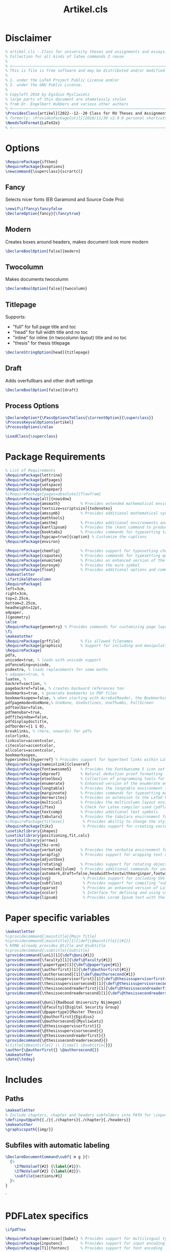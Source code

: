 #+title: Artikel.cls
#+sub_title: Class for university theses and assignments, collection for all kinds of latex commands I reuse
#+property: header-args :tangle artikel.cls
#+on_save_cmd: sleep 2 && sudo make

* Disclaimer
#+begin_src latex
% artikel.cls - Class for university theses and assignments and essays.
% Collection for all kinds of latex commands I reuse
%
% <–––––––––––––––––––––––––––––––––––––––––––––––––––––––––––––––––––––––––––>
% This is file is free software and may be distributed and/or modified
%
% 1. under the LaTeX Project Public License and/or
% 2. under the GNU Public License.
%
% Copyleft 2018 by Egidius Mysliwietz
% large parts of this document are shamelessly stolen
% from Dr. Engelbert Hubbers and various other authors
% <–––––––––––––––––––––––––––––––––––––––––––––––––––––––––––––––––––––––––––>
\ProvidesClass{artikel}[2022--12--20 Class for RU Theses and Assignments]
% formerly: \ProvidesPackage{util}[2018/11/30 v2.0.0 personal shortcuts]
\NeedsTeXFormat{LaTeX2e}
% <–––––––––––––––––––––––––––––––––––––––––––––––––––––––––––––––––––––––––––>
#+end_src
* Options
#+begin_src latex
\RequirePackage{ifthen}
\RequirePackage{kvoptions}
\newcommand{\superclass}{scrartcl}
#+end_src
** Fancy
Selects nicer fonts (EB Garamond and Source Code Pro)
#+begin_src latex
\newif\iffancy\fancyfalse
\DeclareOption{fancy}{\fancytrue}
#+end_src
** Modern
Creates boxes around headers, makes document look more modern
#+begin_src latex
\DeclareBoolOption[false]{modern}
#+end_src
** Twocolumn
Makes documents twocolumn
#+begin_src latex
\DeclareBoolOption[false]{twocolumn}
#+end_src
** Titlepage
Supports:
  - "full" for full page title and toc
  - "head" for full width title and no toc
  - "inline" for inline (in twocolumn layout) title and no toc
  - "thesis" for thesis titlepage
#+begin_src latex
\DeclareStringOption[head]{titlepage}
#+end_src
** Draft
Adds overfullbars and other draft settings
#+begin_src latex
\DeclareBoolOption[false]{draft}
#+end_src
** Process Options
#+begin_src latex
\DeclareOption*{\PassOptionsToClass{\CurrentOption}{\superclass}}
\ProcessKeyvalOptions{artikel}
\ProcessOptions\relax

\LoadClass{\superclass}
#+end_src

* Package Requirements
#+begin_src latex
% List of Requirements
\RequirePackage{lettrine}
\RequirePackage{pdfpages}
\RequirePackage{setspace}
\RequirePackage{shapepar}
%\RequirePackage[pages=absolute]{flowfram}
\RequirePackage[all]{nowidow}
\RequirePackage{amsmath}         % Provides extended mathematical environments and commands
\RequirePackage[textsize=scriptsize]{todonotes}
\RequirePackage{amssymb}         % Provides additional mathematical symbols
\RequirePackage{mathtools}
\RequirePackage{amsthm}          % Provides additional environments and commands for typesetting mathematical proofs
\RequirePackage{kantlipsum}      % Provides the \kant command to produce blindtext
\RequirePackage{booktabs}        % Provides commands for typesetting tables
\RequirePackage[hypcap=true]{caption} % Customize the captions
\RequirePackage{environ}

\RequirePackage{chemfig}         % Provides support for typesetting chemical structures
\RequirePackage{csquotes}        % Provides commands for typesetting quotations
\RequirePackage{enumitem}        % Provides an enhanced version of the enumerate environment
\RequirePackage{eurosym}         % Provides the euro symbol
\RequirePackage{float}           % Provides additional options and commands for floating objects
\makeatletter
\ifartikel@twocolumn
\RequirePackage[
left=3cm,
right=3cm,
top=2.25cm,
bottom=2.25cm,
headheight=12pt,
a4paper,
]{geometry}
\else
\RequirePackage{geometry} % Provides commands for customizing page layout
\fi
\makeatother
\RequirePackage{grffile}         % Fix allowed filenames
\RequirePackage{graphicx}        % Support for including and manipulating graphics
\RequirePackage[
pdfa,
unicode=true, % loads with unicode support
pdfencoding=unicode,
psdextra, % loads replacements for some maths
% a4paper=true, %
luatex, %
backref=section, %
pagebackref=false, % creates backward references too
bookmarks=true, % generate bookmarks in PDF files
bookmarksopen=false, % when starting with AcrobatReader, the Bookmarkcolumn is opened
pdfpagemode=UseNone,% UseNone, UseOutlines, UseThumbs, FullScreen
pdftoolbar=false,
pdfmenubar=true,
pdffitwindow=false,
pdfdisplaydoctitle,
pdfborder={1 1 0},
breaklinks, % (here, onwards) for pdfx
colorlinks,
linkcolor=accentcolor,
citecolor=accentcolor,
allcolors=accentcolor,
bookmarksopen,
hyperindex]{hyperref} % Provides support for hypertext links within LaTeX documents
\RequirePackage[nameinlink]{cleveref}
\RequirePackage{fontawesome5}    % Provides the FontAwesome 5 icon set
\RequirePackage{ebproof}         % Natural deduction proof formatting
\RequirePackage{etoolbox}        % Collection of programming tools for LaTeX
\RequirePackage{enumerate}       % Enhanced version of the enumerate environment
\RequirePackage{longtable}       % Provides the longtable environment for typesetting tables that may span multiple pages
\RequirePackage{marginnote}      % Provides commands for typesetting marginal notes
\RequirePackage{morewrites}      % Provides an extension to the LaTeX kernel's output routine
\RequirePackage{multicol}        % Provides the multicolumn layout environment
\RequirePackage{iftex}           % Check for Latex compiler used (pdflatex, xelatex, lualatex)
\RequirePackage{textcomp}        % Provides additional text symbols
\RequirePackage{tabularx}        % Provides the tabularx environment for typesetting tables with fixed width columns
%\RequirePackage{titlesec}        % Provides abiltiy to change the style of the title
\RequirePackage{tikz}             % Provides support for creating vector graphics using the TikZ drawing library
\usetikzlibrary{shapes}
\usetikzlibrary{positioning,fit,calc}
\usetikzlibrary{arrows}
\RequirePackage{tkz-orm}
\RequirePackage{verbatim}        % Provides the verbatim environment for typesetting program code
\RequirePackage{wrapfig}         % Provides support for wrapping text around figures
\RequirePackage{adjustbox}
\RequirePackage{rotating}        % Provides support for rotating objects
\RequirePackage[normalem]{ulem}  % Provides additional commands for underlining text, such as strikethrough
\RequirePackage[automark,draft=false,headwidth=textwithmarginpar,footwidth=head]{scrlayer-scrpage} % scrtcl headers and footers, among other things
\RequirePackage{svg}              % Provides support for including SVG graphics
\RequirePackage{subfiles}         % Provides support for compiling "subfiles" (i.e., individual LaTeX files that are part of a larger project)
\RequirePackage{xparse}           % Provides an enhanced version of LaTeX's kernel commands for defining new commands
\RequirePackage{xcolor}           % Interface for defining and using color in LaTeX
\RequirePackage{lipsum}           % Provides Lorem Ipsum text with the \lorem command
#+end_src
* Paper specific variables
#+begin_src latex
\makeatletter
%\providecommand{\maintitle}{Main Title}
%\providecommand{\maintitle}[1]{\def{\@maintitle}{{#1}}
% KOMA already provides @title and @subtitle
%\providecommand{\subtitle}{Subtitle}
\providecommand{\uni}[1]{\def\@uni{#1}}
\providecommand{\faculty}[1]{\def\@faculty{#1}}
\providecommand{\papertype}[1]{\def\@papertype{#1}}
\providecommand{\authorfirst}[1]{\def\@authorfirst{#1}}
\providecommand{\authorsecond}[1]{\def\@authorsecond{#1}}
\providecommand{\thesissupervisorfirst}[1]{\def\@thesissupervisorfirst{#1}}
\providecommand{\thesissupervisorsecond}[1]{\def\@thesissupervisorsecond{#1}}
\providecommand{\thesissecondreaderfirst}[1]{\def\@thesissecondreaderfirst{#1}}
\providecommand{\thesissecondreadersecond}[1]{\def\@thesissecondreadersecond{#1}}

\providecommand{\@uni}{Radboud University Nijmegen}
\providecommand{\@faculty}{Digital Security Group}
\providecommand{\@papertype}{Master Thesis}
\providecommand{\@authorfirst}{Egidius}
\providecommand{\@authorsecond}{Mysliwietz}
\providecommand{\@thesissupervisorfirst}{}
\providecommand{\@thesissupervisorsecond}{}
\providecommand{\@thesissecondreaderfirst}{}
\providecommand{\@thesissecondreadersecond}{}
%\title{\@maintitle{} \\ {\small \@subtitle{}}}
\author{\@authorfirst{} \@authorsecond{}}
\makeatother
\date{\today}
#+end_src
* Includes
** Paths
#+begin_src latex
\makeatletter
% Include chapters, chapter and headers subfolders into PATH for \input
\def\input@path{{./}{./chapters}{./chapter}{./headers}}
\makeatother
\graphicspath{{img/}}
#+end_src
** Subfiles with automatic labeling
#+begin_src latex
\DeclareDocumentCommand\subf{ m g }{%
  {%
    \IfNoValueT{#2} {\label{#1}}%
    \IfNoValueF{#2} {\label{#2}}%
    \subfile{sections/#1}
  }%
}
#+end_src
̀
* PDFLatex specifics
#+begin_src latex
\ifpdftex

\RequirePackage[american]{babel} % Provides support for multilingual typesetting
\RequirePackage{inputenc}        % Provides support for input encoding (e.g., for typing special characters)
\RequirePackage[T1]{fontenc}     % Provides support for font encoding

\fi
#+end_src
* LuaLaTeX/XeLaTeX specifics
** Languages
#+begin_src latex
\iftutex

\RequirePackage{fontspec}
\RequirePackage{polyglossia}
% usmax is same as us/american, but with additional hyphenation patterns
\setmainlanguage[variant=usmax]{english}
\setotherlanguage[variant=german, spelling=new, script=latin]{german} %or script=blackletter
\setotherlanguage[variant=ecclesiastic, hyphenation=liturgical, usej=false]{latin}
\setotherlanguage[numerals=hebrew, calendar=hebrew, transliteration=academy]{hebrew}
\setotherlanguage[variant=ancient, numerals=greek, attic=true]{greek}
#+end_src
*** Language Environments
#+begin_src latex
\newenvironment{churchlatin}
{\begin{latin}[variant=ecclesiastic, hyphenation=liturgical, usej=false]}
  {\end{latin}}

\newenvironment{classicallatin}
{\begin{latin}[variant=classic]}
  {\end{latin}}

\newenvironment{ancientgreek}
{\begin{greek}[variant=ancient, numerals=greek]}
  {\end{greek}}

#+end_src
** Font tweaks
#+begin_src latex
%\defaultfontfeatures{Scale=MatchLowercase} % Makes all fonts match the lowercase of the main font by default
\defaultfontfeatures[\rmfamily]{Scale=1} % Roman font keeps its size (as all other fonts are relative to it)

\RequirePackage{microtype}
\RequirePackage{realscripts}
\RequirePackage[cmintegrals, cmbraces]{newtxmath}
#+end_src
** End of LuaLaTeX
#+begin_src latex
\fi
#+end_src
* Biblatex
#+begin_src latex
\RequirePackage[backend=biber, style=ieee, giveninits=true, uniquename=init]{biblatex} % Bibliographic package
#+end_src
* Fonts
** Definition Overview
Fontspec defines:
- BoldFont \textbf \strong
- ItalicFont \textit \emph
- BoldItalicFont
- SlantedFont \textsl
- BoldSlantedFont
- SwashFont \textsw
- BoldSwashFont
- SmallCapsFont \textsc
- UprightFont
FontFace defines
- xl: Extra Light \textxl
- l: Light \textl
- (Regular)
- md: Medium \textmd
- sb: Semibold \textsb
- db: Demibold \textdb
- (Bold) \textbf
- k: Black \textbl \textk
** Font Face Shortcuts
#+begin_src latex
\iftutex
% Extra light
\DeclareRobustCommand\xlseries{\fontseries{xl}\selectfont}
\DeclareTextFontCommand{\textxl}{\xlseries}
% Light
\DeclareRobustCommand\lseries{\fontseries{l}\selectfont}
\DeclareTextFontCommand{\textl}{\lseries}
% Medium
\DeclareRobustCommand\mbseries{\fontseries{mb}\selectfont}
\DeclareTextFontCommand{\textmb}{\mbseries}
% Semibold
\DeclareRobustCommand\sbseries{\fontseries{sb}\selectfont}
\DeclareTextFontCommand{\textsb}{\mbseries}
% Demibold
\DeclareRobustCommand\dbseries{\fontseries{db}\selectfont}
\DeclareTextFontCommand{\textdb}{\mbseries}
% Black
\DeclareRobustCommand\kseries{\fontseries{k}\selectfont}
\DeclareTextFontCommand{\textk}{\kseries}
\DeclareTextFontCommand{\textbl}{\kseries}

\newcommand{\lmr}{\fontfamily{lmr}\selectfont} % Latin Modern Roman
\newcommand{\lmss}{\fontfamily{lmss}\selectfont} % Latin Modern Sans
\newcommand{\lmtt}{\fontfamily{lmtt}\selectfont} % Latin Modern Mono
#+end_src
*** Strong Nesting
Allows for progressively weightier fonts when invoking \strong
#+begin_src latex
\strongfontdeclare{\xlseries,\mbseries}
\strongfontdeclare{\lseries,\sbseries}
\strongfontdeclare{\mbseries,\bfseries}
\strongfontdeclare{\sbseries,\bfseries}
\strongfontdeclare{\dbseries,\bfseries}
\strongfontdeclare{\bfseries,\kseries}
\fi
#+end_src
** EB Garamond
#+begin_src latex
\makeatletter
\ifpdftex
\iffancy
\RequirePackage{ebgaramond}
\RequirePackage{ebgaramond-maths}
\fi\fi
\makeatother
\iftutex


\defaultfontfeatures+[EBGaramond]{
  RawFeature={%
+ss01;%Makes Љ Д Л д л љ  use triangle, not rectangle
-ss02;%Changes u to v
-cv01;%Uses old s
-cv03;%Replaces J with I
+cv11;%Makes 1 look less like Roman I
+lnum;%Lining figures
+dlig;%Makes Th ligature look nicer
-hlig;%joins ct and st
+liga;%Default ligatures
+case;%Case sensitive symbols
}
,}
\providefontfamily{\EBGaramond}{EBGaramond}[
Path = /home/user/.fonts/EBGaramond/,
Scale = 1,
Extension = .otf,
UprightFont = *12-Regular, % set EB Garamond 12 as default upright font
UprightFeatures = {
  SizeFeatures = {
    {Size = -10.1,
      Font = *08-Regular}, % use EB Garamond 08 for 10pt size and smaller
    {Size = 10.1-}
  },
}, % use default upright font for larger than 10pt size
ItalicFont = *12-Italic, % set EB Garamond 12 as default italic font
ItalicFeatures = {
  SizeFeatures = {
    {Size = -10.1,
      Font = *08-Italic}, % use EB Garamond 08 for 10pt size and smaller
    {Size = 10.1-}
  }
}, % use default italic font for larger than 10pt size
SmallCapsFeatures = {Letters = SmallCaps},
Ligatures = {Common, TeX},
Numbers = {Proportional, OldStyle},
%RawFeature = {-locl, +swsh, +ss01},
SwashFont = *-Swash,
]
\makeatletter
\iffancy
\setmainfont{EBGaramond}
\setsansfont{EBGaramond} % Change to Optima
\newfontfamily\greekfont{EBGaramond}
\else
\setmainfont{Linux Libertine O}
\setsansfont{Linux Libertine O} % Switch to Sans
\newfontfamily\greekfont{Linux Libertine O}
\fi
\makeatother
#+end_src
*** Fix for enum with Garamond
EB Garamond does not always properly display the bullet without this
#+begin_src latex
\setlist[itemize]{label={\large $\bullet$}, labelsep=3mm}
#+end_src
*** Black Initials
#+begin_src latex
\providefontfamily{\EBGaramondInitials}{EBGaramond-Initials}[
Path = /home/user/.fonts/EBGaramond/,
Extension = .otf,
]
#+end_src
*** White Initials
#+begin_src latex
\providefontfamily{\EBGaramondWhiteInitials}{EBGaramond-Initials}[
Path = /home/user/.fonts/EBGaramond/,
Extension = .otf,
UprightFont = *F1
]
#+end_src
*** Text Initials
#+begin_src latex
\providefontfamily{\EBGaramondTextInitials}{EBGaramond-Initials}[
Path = /home/user/.fonts/EBGaramond/,
Extension = .otf,
UprightFont = *F2
]
#+end_src
*** EB Garamond Swash
#+begin_src latex
\providefontfamily{\EBGaramondSwash}{EBGaramond-Swash}[
Path = /home/user/.fonts/EBGaramond/,
Extension = .otf,
UprightFont = *
]
\providecommand{\ebsw}{\EBGaramondSwash}
\makeatletter
\iffancy
\renewcommand{\textsw}[1]{{\EBGaramondSwash{}#1}}
\let\oldquote\quote
\let\oldendquote\endquote%
\renewenvironment{quote}{\oldquote\EBGaramondSwash“}{”\oldendquote}
\fi
\makeatother
#+end_src

** SourceCodePro
#+begin_src latex
\providefontfamily{\SourceCodePro}{SourceCodePro}[
Path = /home/user/.fonts/SourceCodePro/,
Extension = .otf,
UprightFont = *-Regular,
BoldFont = *-Bold,
ItalicFont = *-It,
BoldItalicFont = *-BoldIt,
FontFace = {xl}{n}{*-ExtraLight},
FontFace = {xl}{it}{*-ExtraLightIt},
FontFace = {l}{n}{*-Light},
FontFace = {l}{it}{*-LightIt},
FontFace = {mb}{n}{*-Medium},
FontFace = {mb}{it}{*-MediumIt},
FontFace = {sb}{n}{*-Semibold},
FontFace = {sb}{it}{*-SemiboldIt},
FontFace = {k}{n}{*-Black},
FontFace = {k}{it}{*-BlackIt},
Scale=MatchLowercase,
]
\makeatletter
\iffancy
\setmonofont[Scale=MatchLowercase]{SourceCodePro}
\fi
\makeatother
#+end_src
** Arial
#+begin_src latex
\providefontfamily{\Arial}{Arial}[
Path = /home/user/.fonts/Arial/,
Extension = .otf,
UprightFont = *,
AutoFakeBold,
AutoFakeSlant,
]
#+end_src
** Times New Roman
#+begin_src latex
\providefontfamily{\TimesNewRoman}{TimesNewRoman}[
Extension = .otf,
Path = /home/user/.fonts/TimesNewRoman/,
UprightFont = *,
AutoFakeBold,
AutoFakeSlant,
]
#+end_src
** Font Awesome
#+begin_src latex
\providefontfamily{\FontAwesome}{FontAwesome}[
Extension = .otf,
Path = /home/user/.fonts/FontAwesome/,
UprightFont = *-Regular,
BoldFont = *-Solid,
]
\providefontfamily{\FontAwesomeBrands}{FontAwesome-Brands}[
Extension = .otf,
Path = /home/user/.fonts/FontAwesome/,
UprightFont = *-Regular,
]

#+end_src
** Default
"Latin Modern Roman"
"Linux Libertine O"
** End of LuaTeX/XeTeX specifics
#+begin_src latex
\fi
#+end_src

* Logos
** RU
#+begin_src latex
\providecommand{\RUlogo}{\includegraphics[width=25mm]{img/in_dei_nomine_feliciter.eps}}
\providecommand{\textRUlogo}{\raisebox{0pt}[0pt][0pt]{\scalebox{.33}{\RUlogo}}}
#+end_src
** Star
#+begin_src latex
\iftutex
\providefontfamily{\starcorporate}{Corporate}[
Path = /home/user/.fonts/Corporate/,
Extension = .otf,
UprightFont = *E-Regular,
SmallCapsFont = *E-SC-Regular,
FontFace={l}{n}{*S-Light-Regular},
]
\newcommand{\segp}{{\starcorporate{} \textsc{Star Cooperation\raisebox{.45ex}{\scalebox{.5}{®}}}}}
\newcommand{\starlogo}{{%
\begin{minipage}[c][\arraycolsep][t]{.3\linewidth}
  \begin{center}
    \segp{} \\\vspace{-1.6ex}\rule{8.75em}{.2pt}\\\vspace{-1.3ex} \starcorporate\textl{} \scalebox{.44}{Your Partners in Excellence}
  \end{center}
\end{minipage}}}

\newcommand{\textstarlogo}{%_
% Magic number of .57cm to make logo appear vertically centered in logo
\raisebox{.57cm}{\starlogo}
}

\fi
#+end_src

#+RESULTS:
#+begin_example
\iftutex
\providefontfamily{\starcorporate}{Corporate}[
Path = /home/user/.fonts/Corporate/,
Extension = .otf,
UprightFont = *E-Regular,
SmallCapsFont = *E-SC-Regular,
FontFace={l}{n}{*S-Light-Regular},
]
\newcommand{\segp}{{\starcorporate{} \textsc{Star Cooperation\raisebox{.45ex}{\scalebox{.5}{®}}}}}
\newcommand{\starlogo}{{%
\begin{minipage}[c][\arraycolsep][t]{.3\linewidth}
  \begin{center}
    \segp{} \\\vspace{-1.6ex}\rule{8.75em}{.2pt}\\\vspace{-1.3ex} \starcorporate\textl{} \scalebox{.44}{Your Partners in Excellence}
  \end{center}
\end{minipage}}}
\fi
#+end_example

** Current used compiler
#+begin_src latex
\newcommand{\compiler}{\ifpdftex pdf\TeX\else\ifluatex lua\TeX\else\ifxetex \XeTeX\fi\fi\fi}
#+end_src
* Style
** Liturgical Colors
#+begin_src latex
\definecolor{litpurple}{RGB}{128,0,128}
\definecolor{gold}{RGB}{212,175,55}
\definecolor{litpink}{RGB}{244,133,186}
\definecolor{litgreen}{RGB}{24,100,32}
\definecolor{litred}{RGB}{216,7,7}
\definecolor{lityellow}{RGB}{212,175,55}
\newcommand{\litpurple}{\color{litpurple}}
\newcommand{\gold}{\color{gold}}
#+end_src

** Colors
#+begin_src latex
\newcommand{\red}[1]{{\color{red}{#1}}}
\newcommand{\blue}[1]{{\color{blue}{#1}}}
\newcommand{\yellow}[1]{{\color{yellow}{#1}}}
\newcommand{\grey}[1]{{\color{gray}{#1}}}
\newcommand{\gray}[1]{{\color{gray}{#1}}}
\newcommand{\green}[1]{{\color{green}{#1}}}
\newcommand{\white}[1]{{\color{white}{#1}}}
\newcommand{\orange}[1]{{\color{orange}{#1}}}
\newcommand{\purple}[1]{{\color{purple}{#1}}}
\newcommand{\pink}[1]{{\color{pink}{#1}}}
#+end_src
** Text styles
*** Dropcaps
#+begin_src latex
% Using TeX command definition instead of Latex to make word capitilization work better
\def\drop #1#2 {% space before { is required
  \lettrine[lines=2]{\EBGaramondTextInitials{}#1}{#2} % trailing space
}

% Same command, but does not force EB Garamond Text
\def\drop* #1#2 {% space before { is required
  \lettrine[lines=2]{#1}{#2} % trailing space
}

% Use Black Initials instead
\def\fancydrop #1#2 {% space before { is required
  \lettrine[lines=2]{\EBGaramondInitials{}#1}{#2} % trailing space
}
%\providecommand{\Section}[1]{\section{#1}\drop}
%\providecommand{\Section*}[1]{\section{#1}\drop*}

#+end_src
*** Shapes around text
#+begin_src latex
% Trapezii
\newcommand{\sctrap}[2][1cm]{
  \begin{tikzpicture}%
 \node[xshift=2cm,yshift=-3cm,draw,trapezium,text width=#1,align=center,shape border rotate=180]{\ensuremath{#2}};%
 \end{tikzpicture}%
 \vspace*{-0.10cm}%
}

% Small Trapezoid
\newcommand{\sctrapsmall}[2][1cm]{
\resizebox{!}{0.7\baselineskip}{\sctrap[#1]{#2}}
}

% Circle around text
\DeclareRobustCommand\circled[1]{\tikz[baseline=(char.base)]{
            \node[shape=circle,draw,inner sep=2pt] (char) {#1};
}}

#+end_src
*** Glowing text
#+begin_src latex
\providecommand{\textglow}[2][red]{%
  \leavevmode%
  \pdfliteral{q 1 J 1 j 1 Tr}%
  \foreach\layer in{1,...,10}{%
    \color{#1!\layer0!white!50!white}%
    \pgfsetlinewidth{(11-\layer)/3}% pgf command will do arithmetic for us
    \rlap{#2}%
  }%
  \pdfliteral{Q}%
  \hbox{#2}%
}
#+end_src
** Compact enumerate and itemize
#+begin_src latex
\newenvironment{compactitemize}{\begin{itemize}[noitemsep]}{\end{itemize}}
\newenvironment{compactenumerate}{\begin{enumerate}[noitemsep]}{\end{enumerate}}
\newenvironment{spaceditemize}{\begin{itemize}}{\end{itemize}}
\newenvironment{spacedenumerate}{\begin{enumerate}}{\end{enumerate}}


% Refine these compact versions as default in compact document
\let\oldenumerate\enumerate
\let\endoldenumerate\endenumerate
\renewenvironment{enumerate}{\oldenumerate[noitemsep]}{\endoldenumerate}
\let\olditemize\itemize
\let\endolditemize\enditemize
\renewenvironment{itemize}{\olditemize[noitemsep]}{\endolditemize}
#+end_src
** Style for Minted
#+begin_src latex
% ensure tables have correct text colour
%\AtBeginEnvironment{tabular}{\color{green}}

% Code blocks
\RequirePackage{minted}
\RequirePackage[many]{tcolorbox}

  \setminted{
	frame=none,
	% framesep=2mm,
	baselinestretch=1.2,
	fontsize=\footnotesize,
	highlightcolor=page!95!text!80!primary,
	linenos,
	breakanywhere=true,
	breakautoindent=true,
	breaklines=true,
	tabsize=4,
	xleftmargin=3.5em,
	autogobble=true,
	obeytabs=true,
	python3=true,
	% texcomments=true,
	framesep=2mm,
	breakbefore=\\\.+,
	breakafter=\,
  }

  \BeforeBeginEnvironment{minted}{
	\begin{tcolorbox}[
	  enhanced,
	  overlay={\fill[page!90!text] (frame.south west) rectangle ([xshift=2.8em]frame.north west);},
	  colback=page!95!text,
	  colframe=page!95!text, % make frame colour same as background
	  breakable,% Allow page breaks
	  arc=0pt,outer arc=0pt,sharp corners, % sharp corners
	  boxsep=0pt,left=0pt,right=0pt,top=0pt,bottom=0pt % no margin/paddding
	  ]
	}
	\AfterEndEnvironment{minted}{\end{tcolorbox}}


  \renewcommand\theFancyVerbLine{\color{text!60!page}\arabic{FancyVerbLine}} % minted line numbering

  \let\mintinlineold\mintinline
  \setmintedinline{breaklines,bgcolor={}}
  % FIXME: issue with line breaking (it doesn't)
  \DeclareTotalTCBox{\mintinline}{v v}{
	nobeforeafter,tcbox raise base,
	enhanced, frame hidden, arc=3pt,
	boxsep=0pt,left=3pt,right=3pt,top=2pt,bottom=2pt, % minimal margin/paddding
	colback=page!94!text,
	outer arc=0pt,
	leftrule=0pt,rightrule=0pt,toprule=0pt,bottomrule=0pt
  }{\mintinlineold{#1}{#2}}
#+end_src
** ISO Date
#+begin_src latex
\newcommand{\isodate}{\the\year-\ifnum\month<10\relax0\fi\the\month-\ifnum\day<10\relax0\fi\the\day}
#+end_src
** Roman Numbers for Table of Contents
#+begin_src latex
\NewCommandCopy{\toc}{\tableofcontents}
\renewcommand{\tableofcontents}{\pagenumbering{Roman}\toc\clearpage\pagenumbering{arabic}}
#+end_src
** Roman Numbers for Sections
#+begin_src latex
\renewcommand\thesection{\Roman{section}} % Roman numerals for the sections
\renewcommand\thesubsection{\roman{subsection}} % roman numerals for subsections
\renewcommand\thesubsubsection{\alph{subsubsection}} % alphabetic numerals for subsubsections
#+end_src
** Header and Footer Styles
#+begin_src latex
\RequirePackage[hyphenate,fit]{truncate}
\makeatletter
\providecommand{\logo}[1]{\def\@logo{#1}}
\providecommand{\@logo}{}
\makeatother
\colorlet{accentcolor}{litpurple}
\providecommand{\accentcolor}{\color{accentcolor}}
\pagestyle{scrheadings}
\KOMAoptions{headsepline=2pt, headwidth=textwithmarginpar}
%\KOMAoptions{footsepline=.2pt:4cm, clines}
\addtokomafont{pagenumber}{\accentcolor}
\cfoot{}
\makeatletter
\ihead{\@logo}

\chead{$\bullet$ \truncate{6cm}{\@title} $\bullet$}
\makeatother

\rohead*{%
  \raisebox{\dimexpr-2pt-\dp\strutbox\relax}[0pt][0pt]
  {\accentcolor\rule{1pt}{\dimexpr24pt+\dp\strutbox\relax}}%
  \hspace{0.8em}%
  \hbox{\truncate{4cm}{\rightmark} $\bullet$ \accentcolor{\Large\pagemark}}
}
\setkomafont{pagehead}{\normalfont\scshape}
\setkomafont{headsepline}{\color{black!20!white}}

% To make the accented line appear above the grey line
\RemoveLayersFromPageStyle{scrheadings}{scrheadings.head.below.line}
\AddLayersAtBeginOfPageStyle{scrheadings}{scrheadings.head.below.line}

#+end_src
** Boxes around headers
#+begin_src latex
\makeatletter
\ifartikel@modern
\colorlet{sectioncolor}{black!20}
\renewcommand\sectionlinesformat[4]{%
  \colorbox{sectioncolor}{%
    \parbox[t]{\dimexpr\linewidth-2\fboxsep\relax}{%
      \raggedsection\color{black}\@hangfrom{#3}{#4}%
    }}}
\fi
\makeatother
#+end_src
** Two Columns
#+begin_src latex
\makeatletter
\ifartikel@twocolumn
\setlength{\columnsep}{2em}
\tolerance=9999
\fi
\makeatother
#+end_src
* Draft
#+begin_src latex
\makeatletter
\ifartikel@draft
\overfullrule=10mm
\fi
\makeatother
#+end_src
* Hyperlinks
** (Back)links between words
#+begin_src latex
% Link to other word \goto{there}{Text}
% Or optionally define label for this word at the same time
% \goto[here]{there}{Text}
\newcommand{\goto}[3][]{%
  \ifthenelse{\equal{#1}{}}
  {\hyperlink{#2}{#3}}
  {\hypertarget{#1}{\hyperlink{#2}{#3}}}
}
#+end_src

* Exercise
#+begin_src latex
% Creating exercises for assignments
\newcommand{\exercise}[2]{\subsection*{Exercise #1}{#2}}
\newcommand{\exerciseenum}[2]{\subsection*{Exercise #1}{\begin{enumerate}[(a)]#2\end{enumerate}}}
\newcommand{\exerciseinum}[2]{\subsection*{Exercise #1}{\begin{enumerate}[(i)]#2\end{enumerate}}}
#+end_src
* Math
** Functions
#+begin_src latex
% Math stuff
\newcommand{\abs}[1]{\ensuremath{\left|\, #1 \,\right|}}
\newcommand{\floor}[1]{\ensuremath{\left\lfloor\, #1 \,\right\rfloor}}
\newcommand{\ceil}[1]{\ensuremath{\left\lceil\, #1 \,\right\rceil}}
\newcommand{\set}[1]{\ensuremath{\left{{#1}\right}}}
\newcommand{\setbuild}[2]{\ensuremath{\set{{#1}\mid{#2}}}}
\newcommand{\seq}[1]{\ensuremath{\left{{#1}\right}}}
\newcommand{\TT}{\ensuremath{\mathbb{T}}}
\newcommand{\FF}{\ensuremath{\mathbb{F}}}
\newcommand{\NN}{\ensuremath{\mathbb{N}}}
\newcommand{\NNp}{\ensuremath{\mathbb{N}^{+}}}
\newcommand{\ZZ}{\ensuremath{\mathbb{Z}}}
\newcommand{\ZZp}{\ensuremath{\mathbb{Z}^{+}}}
\newcommand{\QQ}{\ensuremath{\mathbb{Q}}}
\newcommand{\QQp}{\ensuremath{\mathbb{Q}^{+}}}
\newcommand{\RR}{\ensuremath{\mathbb{R}}}
\newcommand{\RRp}{\ensuremath{\mathbb{R}^{+}}}
\newcommand{\CC}{\ensuremath{\mathbb{C}}}
\newcommand{\power}[1]{\ensuremath{{\cal P}\left({#1}\right)}}

% abbreviations for text formatings
\newcommand{\m}[1]{\ensuremath{\mbox{~#1~}}}
\newcommand{\n}[1]{\ensuremath{\mbox{\textit{#1}}}}

% Curly functions
\newcommand{\A}[2]{\ensuremath{\mathcal{A}\llbracket#1\rrbracket#2}}
\newcommand{\B}[2]{\ensuremath{\mathcal{B}\llbracket#1\rrbracket#2}}
\newcommand{\N}[2]{\ensuremath{\mathcal{N}\llbracket#1\rrbracket#2}}


#+end_src
** Operators
#+begin_src latex
%% MATH OPERATORS
\DeclareMathOperator{\supersine}{supersin}
\DeclareMathOperator{\supercosine}{supercos}
#+end_src
** Theorems
#+begin_src latex
%% THEOREM STYLES
\newtheorem{theorem}{Theorem}[section]
\newtheorem{corollary}{Corollary}[theorem]
\newtheorem{lemma}[theorem]{Lemma}
\newtheorem{proposition}[theorem]{Proposition}

\theoremstyle{definition}
\newtheorem{definition}[theorem]{Definition}

\theoremstyle{remark}
\newtheorem*{remark}{Remark}
#+end_src latex
* RU Courses
** Semantics and Correctness
*** Shortcuts for writing prooftree states
#+begin_src latex
% State abbreviations
\newcommand{\sI}[0]{\ensuremath{s^{\prime}}}
\newcommand{\sII}[0]{\ensuremath{s^{\prime\prime}}}
\newcommand{\sIII}[0]{\ensuremath{s^{\prime\prime\prime}}}
\newcommand{\sIV}[0]{\ensuremath{s^{\prime\prime\prime\prime}}}
\newcommand{\sV}[0]{\ensuremath{s^{\prime\prime\prime\prime\prime}}}
\newcommand{\sVI}[0]{\ensuremath{s^{\prime\prime\prime\prime\prime\prime}}}
\newcommand{\sVII}[0]{\ensuremath{s^{\prime\prime\prime\prime\prime\prime\prime}}}
\newcommand{\sVIII}[0]{\ensuremath{s^{\prime\prime\prime\prime\prime\prime\prime\prime}}}
\newcommand{\sIX}[0]{\ensuremath{s^{\prime\prime\prime\prime\prime\prime\prime\prime\prime}}}
\newcommand{\sX}[0]{\ensuremath{s^{\prime\prime\prime\prime\prime\prime\prime\prime\prime\prime}}}
#+end_src
*** Prooftrees
#+begin_src latex
% abbreviations for prooftrees
\newcommand{\hyp}[2]{\infer[no rule]0[#2]{#1}}
\newcommand{\treecolor}[1]{\rewrite{\color{#1}\box\treebox}}


% derivation commands for natural semantics of the course Semantics & Correctness
\newcommand{\trans}[2]{\ensuremath{\langle#1\rangle\to#2}}
\newcommand{\exch}[3]{\ensuremath{[#1 \mapsto \A{#2}#3]}}

\newcommand{\for}[6]{\ensuremath{\langle\mbox{for~} #1 := #2 \m{to} #3 \m {do} #4, #5\rangle \to #6}}
\newcommand{\nfor}[5]{\ensuremath{\mbox{for~} #1 := #2 \m{to} #3 \m {do} #4, #5}}

\newcommand{\rep}[4]{\ensuremath{\langle \mbox{repeat~} #1 \m{until} #2, #3\rangle \to #4}}
\newcommand{\nrep}[3]{\ensuremath{\mbox{repeat~} #1 \m{until} #2, #3}}

\newcommand{\whi}[4]{\ensuremath{\langle \mbox{while~} #1 \m{do} #2, #3\rangle\to #4}}
\newcommand{\nwhi}[3]{\ensuremath{\mbox{while~} #1 \m{do} #2, #3}}

\newcommand{\blo}[4]{\ensuremath{\langle \mbox{begin} #1 #2 \mbox{~end}, #3
    \rangle \to #4}}
\newcommand{\nblo}[2]{\ensuremath{\mbox{begin} #1 #2 \mbox{~end}}}
\newcommand{\var}[5]{\ensuremath{\langle\mbox{var~} #1 := #2; #3, #4\rangle \to_D #5}}
\newcommand{\nvar}[2]{\ensuremath{\mbox{~var~} #1 := #2;~}}
\newcommand{\dv}[2]{\ensuremath{[\{#1\} \mapsto #2]}}
\newcommand{\dtrans}[2]{\ensuremath{\langle#1\rangle\to_D#2}}
#+end_src
*** Semantic rules
#+begin_src latex
% NS rules
\newcommand{\compns}[0]{\ensuremath{\left[\mbox{comp}_{\mbox{ns}}\right]}}
\newcommand{\forleqns}[0]{\ensuremath{\left[\mbox{for-to-do}_{\mbox{ns}}^{\mbox{leq}}\right]}}
\newcommand{\forgtns}[0]{\ensuremath{\left[\mbox{for-to-do}_{\mbox{ns}}^{\mbox{gt}}\right]}}
\newcommand{\whileffns}[0]{\ensuremath{\left[\mbox{while}_{\mbox{ns}}^{\mathbf{ff}}\right]}}
\newcommand{\whilettns}[0]{\ensuremath{\left[\mbox{while}_{\mbox{ns}}^{\mathbf{tt}}\right]}}
\newcommand{\repeatttns}[0]{\ensuremath{\left[\mbox{repeat-until}_{\mbox{ns}}^{\mathbf{tt}}\right]}}
\newcommand{\repeatffns}[0]{\ensuremath{\left[\mbox{repeat-until}_{\mbox{ns}}^{\mathbf{ff}}\right]}}
\newcommand{\blockns}[0]{\ensuremath{\left[\mbox{block}_{\mbox{ns}}\right]}}
\newcommand{\varns}[0]{\ensuremath{\left[\mbox{var}_{\mbox{ns}}\right]}}
\newcommand{\nonens}[0]{\ensuremath{\left[\mbox{none}_{\mbox{ns}}\right]}}
\newcommand{\assns}[0]{\ensuremath{\left[\mbox{ass}_{\mbox{ns}}\right]}}
\newcommand{\callns}[0]{\ensuremath{\left[\mbox{call}_{\mbox{ns}}\right]}}
\newcommand{\callrecns}[0]{\ensuremath{\left[\mbox{call}^{\mbox{rec}}_{\mbox{ns}}\right]}}

% The same but for Hoare semantics
% p indicates hoare, r stands for rule
% You can either use \pr{if} or \ifpr, etc
\newcommand{\pr}[1]{\ensuremath{\left[\mbox{#1}_{\mbox{p}}\right]}}
\newcommand{\skippr}[0]{\ensuremath{\left[\mbox{skip}_{\mbox{p}}\right]}}
\newcommand{\asspr}[0]{\ensuremath{\left[\mbox{ass}_{\mbox{p}}\right]}}
\newcommand{\comppr}[0]{\ensuremath{\left[\mbox{comp}_{\mbox{p}}\right]}}
\newcommand{\ifpr}[0]{\ensuremath{\left[\mbox{if}_{\mbox{p}}\right]}}
\newcommand{\whilepr}[0]{\ensuremath{\left[\mbox{while}_{\mbox{p}}\right]}}
\newcommand{\conspr}[0]{\ensuremath{\left[\mbox{cons}_{\mbox{p}}\right]}}

\newcommand{\ptrans}[3]{\ensuremath{\set{#1}~#2~\set{#3}}}


% I want to use \@currenvir to make the rules dependant on the environment, so
% \comp will mean \compns in semantic-ns, but \compp in semantic-p. However, I have no clue how to do this yet
\newenvironment{semantic-ns}
{~\\\\
  \begin{prooftree}}
  {
  \end{prooftree}~\\\\}

\newenvironment{semantic-p}
{~\\\\
  \begin{prooftree}}
  {
  \end{prooftree}~\\\\}
#+end_src
** Information Systems
*** Object Role Model Diagrams
#+begin_src latex
% stuff thats relevant for drawing ORMs
\newcommand{\Entity}[2]{\entity (#1) at (#2) {#1};}
\newcommand{\Binary}[3]{\draw (#1) -- node[roles, label=#3] {} (#2);}
\newcommand{\nBinary}[4]{\node[roles, label=#3] (#3) at (#4) {};\plays
  (#1) to (#3); \plays (#2) to (#3);}
\newcommand{\vnBinary}[4]{\node[vroles, label=#3] (#3) at (#4)
  {};\plays (#1) to (#3); \plays (#2) to (#3);}
\newcommand{\Objectify}[1]{\entity [fill opacity=0, text width=1cm,
  text height=0cm] (O#1) at (#1) {};}
\newcommand{\vObjectify}[1]{\entity [fill opacity=0, text width=0cm, text height=1cm] (O#1) at (#1) {};}
\newcommand{\cObjectify}[3]{\entity [fill opacity=0, text width=#1cm, text height=#2cm] (O#3) at (#3) {};}
\newcommand{\oBinary}[4]{\draw (#1) -- node[roles, label=#3, #4] {}
  (#2);}
\newcommand{\onBinary}[5]{\node[roles, label=#3, #4] (#3) at (#5) {}; \plays
  (#1) to (#3); \plays (#2) to (#3);}
\newcommand{\vBinary}[3]{\draw (#1) -- node[vroles, label=#3] {} (#2);}
\newcommand{\voBinary}[4]{\draw (#1) -- node[vroles, label=#3, #4] {} (#2);}
\newcommand{\Value}[2]{\value (#1) at (#2) {#1};}
#+end_src
* TODO-Notes
#+begin_src latex
%% TODO PACKAGE
\newcommand{\towrite}[1]{\todo[inline,color=yellow!10]{TO WRITE: #1}}
\newcommand{\inlinetodo}[1]{\todo[inline]{#1}}
\newcommand{\due}[1]{\todo[inline,color=blue!10]{Due: #1}}
#+end_src
* Structural commands
#+begin_src latex
\newcommand{\note}[1]{\footnote{#1}}
\newcommand{\mnote}[2][]{\marginpar[#1]{#2}}
\newcommand{\rnote}[1]{\marginpar[#1]{}}
\newcommand{\lnote}[1]{\marginpar{#1}}
\newcommand{\unote}[1]{\footnote{~\url{#1}}}
\newcommand{\nsection}[1]{\newpage\section{#1}}
#+end_src

#+begin_begin_example
% other stuff
\newcommand{\note}[1]{\footnote{#1}}
\newcommand{\mnote}[2][]{\marginpar[#1]{#2}}
\newcommand{\lnote}[1]{\marginpar[#1]{}}
\newcommand{\rnote}[1]{\marginpar{#1}}
\newcommand{\unote}[1]{\footnote{~\url{#1}}}
\newcommand{\nsection}[1]{\newpage\section{#1}}

\titleclass{\subsubsubsection}{straight}[\subsection]

\newcounter{subsubsubsection}[subsubsection]

\renewcommand\thesubsubsubsection{\thesubsubsection.\arabic{subsubsubsection}}
\renewcommand\theparagraph{\thesubsubsubsection.\arabic{paragraph}}
\renewcommand\thesubparagraph{\theparagraph.\arabic{subparagraph}}

\titleformat{\subsubsubsection}
  {\normalfont\normalsize\bfseries}{\thesubsubsubsection}{1em}{}
\titlespacing*{\subsubsubsection}
{0pt}{3.25ex plus 1ex minus .2ex}{1.5ex plus .2ex}




\makeatletter
\renewcommand\paragraph{\@startsection{paragraph}{5}{\z@}%
  {3.25ex \@plus1ex \@minus.2ex}%
  {-1em}%
  {\normalfont\normalsize\bfseries}}
\renewcommand\subparagraph{\@startsection{subparagraph}{6}{\parindent}
  {3.25ex \@plus1ex \@minus .2ex}%
  {-1em}%
  {\normalfont\normalsize\bfseries}}
\def\toclevel@subsubsubsection{4}
\def\toclevel@paragraph{5}
\def\toclevel@paragraph{6}
\def\l@subsubsubsection{\@dottedtocline{4}{7em}{4em}}
\def\l@paragraph{\@dottedtocline{5}{10em}{5em}}
\def\l@subparagraph{\@dottedtocline{6}{14em}{6em}}
\@addtoreset{subsubsubsection}{section}
\@addtoreset{subsubsubsection}{subsection}
\@addtoreset{paragraph}{subsubsubsection}
\makeatother

\setcounter{secnumdepth}{4}
\setcounter{tocdepth}{4}
\makeatletter
\renewcommand\@makefntext[1]{\leftskip=2em\hskip-2em\@makefnmark#1}
\makeatother
#+end_example

* Title Page
** RU Thesis
#+begin_src latex
\makeatletter
\newcommand{\thesistitlepage}{
  \begin{titlepage}
	\thispagestyle{empty}
	\newcommand{\HRule}{\rule{\linewidth}{0.5mm}}
	\center{}
	\textsc{\Large \@uni}\\[.7cm]
	\includegraphics[width=25mm]{img/in_dei_nomine_feliciter.eps}\\[.5cm]
	\textsc{\@faculty}\\[0.5cm]

	\HRule{} \\[0.4cm]
	{ \huge \bfseries \@title}\\[0.1cm]
	\textsc{\@subtitle}\\
	\HRule{} \\[.5cm]
	\textsc{\large \@papertype}\\[.5cm]

	\begin{minipage}{0.4\textwidth}
	\begin{flushleft} \large
	\emph{Author:}\\
	\@authorfirst\space \textsc{\@authorsecond}
	\end{flushleft}
	\end{minipage}
	\
	\begin{minipage}{0.4\textwidth}
	\begin{flushright} \large
	\emph{Supervisor:} \\
	\@thesissupervisorfirst\space \textsc{\@thesissupervisorsecond} \\[1em]
	\emph{Second reader:} \\
	\@thesissecondreaderfirst\space \textsc{\@thesissecondreadersecond}
	\end{flushright}
	\end{minipage}\\[4cm]
	\vfill
	{\large \@date}\\
	\clearpage
\end{titlepage}
\makeatother
}
#+end_src
** Maketitle
#+begin_src latex
\makeatletter
\IfStrEq{\artikel@titlepage}{full}
{\KOMAoptions{titlepage=true}\setuptoc{toc}{onecolumn}}{}
\IfStrEq{\artikel@titlepage}{head}
{\KOMAoptions{titlepage=false}}{}
\IfStrEq{\artikel@titlepage}{inline}
{\KOMAoptions{titlepage=false}}{}
\NewCommandCopy{\simplemaketitle}{\maketitle}
\NewCommandCopy{\simpletoc}{\tableofcontents}
\renewcommand{\maketitle}{%
  \IfStrEq{\artikel@titlepage}{thesis}{
  \thesistitlepage
  }{}
  \IfStrEq{\artikel@titlepage}{full}{
  \simplemaketitle{}
  \clearpage
  }{}
  \IfStrEq{\artikel@titlepage}{head}{
    \twocolumn[{
      \simplemaketitle{}
      }]
  }{}
  \IfStrEq{\artikel@titlepage}{inline}{
    {\let\clearpage\relax
      \simplemaketitle{}}
  }{}
}
\renewcommand{\tableofcontents}{%
 \IfStrEq{\artikel@titlepage}{full}{%
  \pagenumbering{arabic}
  \simpletoc%
  \clearpage
 }{}
 \IfStrEq{\artikel@titlepage}{head}{%
   {\let\clearpage\relax\simpletoc}
 }{}
 \IfStrEq{\artikel@titlepage}{inline}{%
   {\let\clearpage\relax\simpletoc}
 }{}
}
\makeatother
#+end_src
* TikZ
** Scale TikZ picture to textwidth
#+begin_src latex
\makeatletter
\newsavebox{\measure@tikzpicture}
\NewEnviron{scaletikzpicturetowidth}[1]{%
  \def\tikz@width{#1}%
  \def\tikzscale{1}\begin{lrbox}{\measure@tikzpicture}%
    \BODY
  \end{lrbox}%
  \pgfmathparse{#1/\wd\measure@tikzpicture}%
  \edef\tikzscale{\pgfmathresult}%
      \BODY
}
\makeatother

#+end_src

* Wordcounts
#+begin_src latex
\RequirePackage{verbatim}
\newcommand{\wordcount}[1][\jobname]{%
  \immediate\write18{texcount -1 -merge -template={1} #1.tex > #1.wcdetail }%
  \input{#1.wcdetail}%
}
#+end_src

* Shell
#+begin_src latex
\newcommand{\shell}[1]{%
  \immediate\write18{#1}
}
\newcommand{\ensuredir}[1]{
  \immediate\write18{mkdir -p $1}
}
#+end_src
* Bible Verses
** Bible Text
#+begin_src latex
\newcommand{\kjv}[2]{%
  \immediate\write18{kjv -W #1 #2 | sed 1d > #1#2.kjv }%
  \input{#1#2.kjv}%
}
\newcommand{\menge}[2]{%
  \immediate\write18{menge -W #1 #2 | sed 1d > #1#2.menge }%
  \input{#1#2.menge}%
}
\newcommand{\grb}[2]{%
  \immediate\write18{grb -W #1 #2 | sed 1d > #1#2.grb }%
  \input{#1#2.grb}%
}
\newcommand{\vul}[2]{%
  \immediate\write18{vul -W #1 #2 | sed 1d > #1#2.vul }%
  \input{#1#2.vul}%
}

\newcommand{\BV}[2]{%
  \IfStrEq{\languagename}{english}{
   \kjv{#1}{#2}
  }{
    \IfStrEq{\languagename}{german}{
      \menge{#1}{#2}
    }{
      \IfStrEq{\languagename}{latin}{
        \vul{#1}{#2}
      }{
        \IfStrEq{\languagename}{greek}{
          \grb{#1}{#2}
        }{
          Language not supported
        }
      }
    }
  }
}
#+end_src
** Style
#+begin_src latex
\RequirePackage{bibleref}
\RequirePackage{bibleref-german}
\newbiblerefstyle{artikel}{%
\biblerefstyle{jerusalem}%
\braltabbrvname
\renewcommand{\BRversestyle}[1]{##1}%
%%\setbooktitle{Revelation}{Apocalypse}%
}
 #+end_src
** Abbreviations
#+begin_src latex
\newcommand{\bibleversestyle}{artikel}
\biblerefstyle{\bibleversestyle}
\newcommand{\englishverse}[2]{{\biblerefstyle{\bibleversestyle}\bibleverse{#1}(#2)\biblerefstyle{\bibleversestyle}}}
\newcommand{\textenglishverse}[2]{{\biblerefstyle{default}\bibleverse{#1}(#2)\biblerefstyle{\bibleversestyle}}}
\newcommand{\greekverse}[2]{\englishverse{#1}{#2}}
\newcommand{\textgreekverse}[2]{\textenglishverse{#1}{#2}}
\newcommand{\germanverse}[2]{{\biblerefstyle{TRE}\biblerefformat{kurz}\bibleverse{#1}(#2)\biblerefstyle{\bibleversestyle}}}
\newcommand{\textgermanverse}[2]{{\biblerefstyle{TRE}\biblerefformat{Terminus}\bibleverse{#1}(#2)\biblerefstyle{\bibleversestyle}}}
\newcommand{\latinverse}[2]{{\biblerefstyle{Vulgata}\biblerefformat{kurz}\bibleverse{#1}(#2)\biblerefstyle{\bibleversestyle}}}
\newcommand{\textlatinverse}[2]{
  {
    \biblerefstyle{Vulgata}
    \biblerefformat{Terminus}
    \bibleverse{#1}{#2}
    \biblerefstyle{\bibleversestyle}
  }
}


#+end_src
** Bible Tooltips
#+begin_src latex
\RequirePackage{cooltooltips}
\newcommand{\bv}[2]{%
  \immediate\write18{btooltip.sh #1 #2 "\languagename" short > #1#2.s.\languagename-btooltip}
  {\setlength{\fboxrule}{0pt}\input{#1#2.s.\languagename-btooltip}}
}

\newcommand{\textbv}[2]{%
  \immediate\write18{btooltip.sh #1 #2 "\languagename" long > #1#2.l.\languagename-btooltip}
  {\setlength{\fboxrule}{0pt}\input{#1#2.l.\languagename-btooltip}}
}


\newcommand{\tooltip}[3]{%
  \setlength{\fboxrule}{0pt}
  \setlength{\fboxsep}{0pt}
  \let\fcolorbox\relax
  \let\fbox\relax
  \let\framebox\relax
  \let\boxed\relax
  \hspace*{-.2em}
  \cooltooltip%
  [1 1 1]
  [1 1 1]
  {#1} % Popup title
  {#2} % Content
  {#2}{#2} % Content
  {#3\strut}\hspace*{-.5em}
}


#+end_src
#+begin_src shell :tangle btooltip.sh
#!  /usr/bin/env bash
CMD="kjv"
TYPE=""
case "$4" in
    "short")
        TYPE="";;
    "long")
        TYPE="text";;
esac
BV="\\${TYPE}${3}verse"
case "$3" in
    "german")
        CMD="menge";;
    "latin")
        CMD="vul";;
    "greek")
        CMD="grb";;
esac
TEXT="${BV}{$1}{$2}"
BOOK="$(echo $1 | sed 's/^IV/4/;s/^III/3/;s/^II/2/;s/^I/1/;')"
echo "\tooltip{$1 $2}{$($CMD -W $BOOK $2 | sed 1d | tr '\n' '\t')}{$TEXT}"
#+end_src

* Misc
** Mandelbrot
Shamelessly stolen.
Usage: \Mandel{width in chars}{height in chars}
Example: \scriptsize\Mandel{140}{70}
#+begin_src latex
\newcount \Re \newcount \Im
\newcount \Zr \newcount \Zi \newcount \Zrr \newcount \Zii \newcount \Ind

\newcommand{\MandIter}{%
  \divide \Zr by 16 \divide \Zi by 16
  \Zrr=\Zr \multiply \Zrr by \Zrr \divide \Zrr by 256
  \Zii=\Zi \multiply \Zii by \Zii \divide \Zii by 256
  \multiply \Zi by \Zr \divide \Zi by 256
  \multiply \Zi by 2 \advance \Zi by \Im
  \Zr=\Zrr \advance \Zr by -\Zii \advance \Zr by \Re
  \let\next=\MandIter
  \count4=\Zrr \advance \count4 by \Zii
  \ifnum \count4>262144 \let\next=\relax \fi
  \ifnum \Ind=15 \let\next=\relax \else \advance \Ind by 1 \fi
  \next
}

\newcommand{\MandLoop}{%
  \Re=\count0
  \multiply \Re by 196608 \divide \Re by \count2 \advance \Re by -131072
  \Im=\count1
  \multiply \Im by 150000 \divide \Im by \count3 \advance \Im by -75000
  \Zr=\Re \Zi=\Im \Ind=0
  \MandIter
  \ifcase \Ind
  .\or .\or :\or -\or +\or =\or *\or i\or I%
  \or H\or O\or X\or M\or \#\or @\or .%
  \fi
  \let\next=\MandLoop
  \advance \count0 by 1
  \ifnum \count0>\count2
  \newline
  \count0=0
  \advance \count1 by 1
  \ifnum \count1>\count3
  \let\next=\relax
  \fi
  \fi
  \next
}

\newcommand{\Mandel}[2]{
  \count0=0 \count1=0 \count2=#1 \count3=#2
  \MandLoop

}
#+end_src
